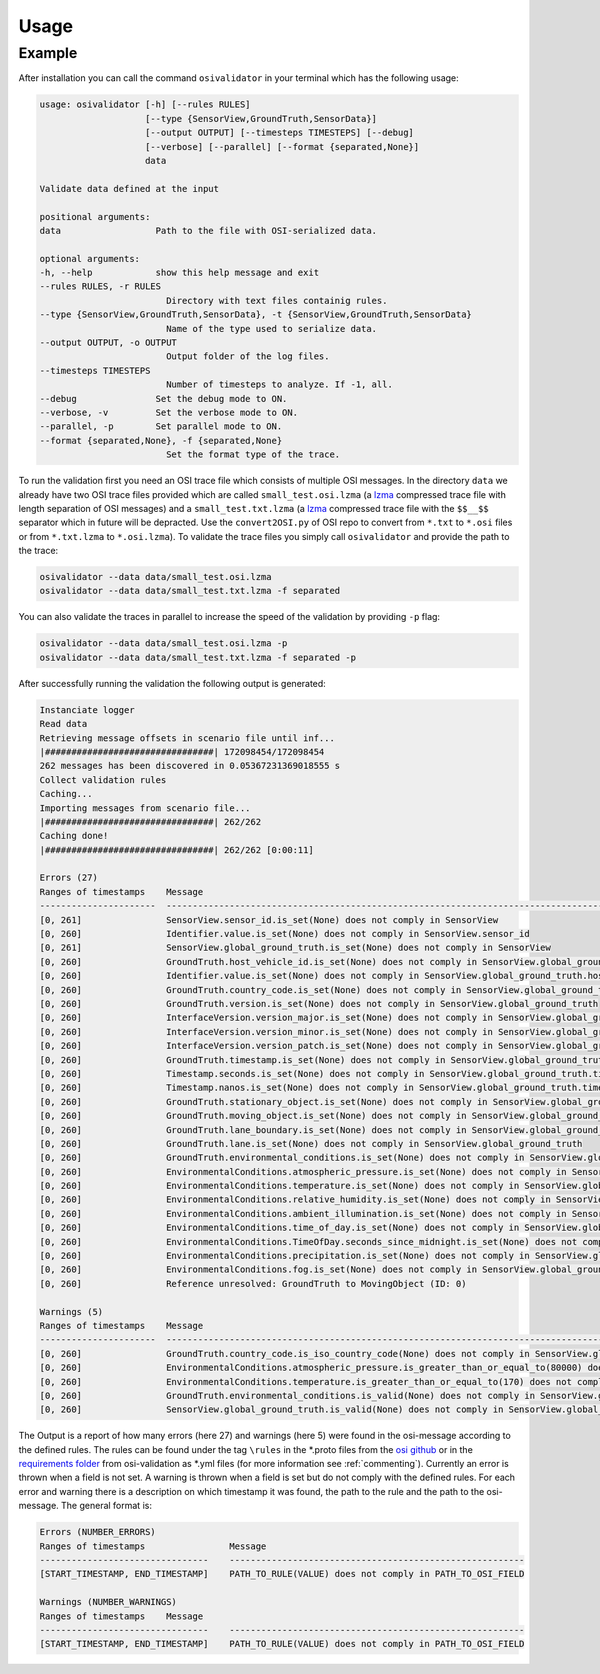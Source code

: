 Usage
=======

Example
----------------
After installation you can call the command ``osivalidator`` in your terminal which has the following usage:

.. code-block:: bash

    usage: osivalidator [-h] [--rules RULES]
                        [--type {SensorView,GroundTruth,SensorData}]
                        [--output OUTPUT] [--timesteps TIMESTEPS] [--debug]
                        [--verbose] [--parallel] [--format {separated,None}]
                        data

    Validate data defined at the input

    positional arguments:
    data                  Path to the file with OSI-serialized data.

    optional arguments:
    -h, --help            show this help message and exit
    --rules RULES, -r RULES
                            Directory with text files containig rules.
    --type {SensorView,GroundTruth,SensorData}, -t {SensorView,GroundTruth,SensorData}
                            Name of the type used to serialize data.
    --output OUTPUT, -o OUTPUT
                            Output folder of the log files.
    --timesteps TIMESTEPS
                            Number of timesteps to analyze. If -1, all.
    --debug               Set the debug mode to ON.
    --verbose, -v         Set the verbose mode to ON.
    --parallel, -p        Set parallel mode to ON.
    --format {separated,None}, -f {separated,None}
                            Set the format type of the trace.

To run the validation first you need an OSI trace file which consists of multiple OSI messages. 
In the directory ``data`` we already have two OSI trace files provided which are called ``small_test.osi.lzma`` (a `lzma <https://en.wikipedia.org/wiki/Lempel%E2%80%93Ziv%E2%80%93Markov_chain_algorithm>`_ compressed trace file with length separation of OSI messages) and a ``small_test.txt.lzma`` (a `lzma <https://en.wikipedia.org/wiki/Lempel%E2%80%93Ziv%E2%80%93Markov_chain_algorithm>`_ compressed trace file with the ``$$__$$`` separator which in future will be depracted. Use the ``convert2OSI.py`` of OSI repo to convert from ``*.txt`` to ``*.osi`` files or from ``*.txt.lzma`` to ``*.osi.lzma``). 
To validate the trace files you simply call ``osivalidator`` and provide the path to the trace:

.. code-block:: text

    osivalidator --data data/small_test.osi.lzma
    osivalidator --data data/small_test.txt.lzma -f separated

You can also validate the traces in parallel to increase the speed of the validation by providing ``-p`` flag:

.. code-block:: text

    osivalidator --data data/small_test.osi.lzma -p
    osivalidator --data data/small_test.txt.lzma -f separated -p


After successfully running the validation the following output is generated:

.. code-block:: text

    Instanciate logger
    Read data
    Retrieving message offsets in scenario file until inf...
    |################################| 172098454/172098454
    262 messages has been discovered in 0.05367231369018555 s
    Collect validation rules
    Caching...
    Importing messages from scenario file...
    |################################| 262/262
    Caching done!
    |################################| 262/262 [0:00:11]

    Errors (27) 
    Ranges of timestamps    Message
    ----------------------  ------------------------------------------------------------------------------------------------------------------------------------------------------------
    [0, 261]                SensorView.sensor_id.is_set(None) does not comply in SensorView
    [0, 260]                Identifier.value.is_set(None) does not comply in SensorView.sensor_id
    [0, 261]                SensorView.global_ground_truth.is_set(None) does not comply in SensorView
    [0, 260]                GroundTruth.host_vehicle_id.is_set(None) does not comply in SensorView.global_ground_truth
    [0, 260]                Identifier.value.is_set(None) does not comply in SensorView.global_ground_truth.host_vehicle_id
    [0, 260]                GroundTruth.country_code.is_set(None) does not comply in SensorView.global_ground_truth
    [0, 260]                GroundTruth.version.is_set(None) does not comply in SensorView.global_ground_truth
    [0, 260]                InterfaceVersion.version_major.is_set(None) does not comply in SensorView.global_ground_truth.version
    [0, 260]                InterfaceVersion.version_minor.is_set(None) does not comply in SensorView.global_ground_truth.version
    [0, 260]                InterfaceVersion.version_patch.is_set(None) does not comply in SensorView.global_ground_truth.version
    [0, 260]                GroundTruth.timestamp.is_set(None) does not comply in SensorView.global_ground_truth
    [0, 260]                Timestamp.seconds.is_set(None) does not comply in SensorView.global_ground_truth.timestamp
    [0, 260]                Timestamp.nanos.is_set(None) does not comply in SensorView.global_ground_truth.timestamp
    [0, 260]                GroundTruth.stationary_object.is_set(None) does not comply in SensorView.global_ground_truth
    [0, 260]                GroundTruth.moving_object.is_set(None) does not comply in SensorView.global_ground_truth
    [0, 260]                GroundTruth.lane_boundary.is_set(None) does not comply in SensorView.global_ground_truth
    [0, 260]                GroundTruth.lane.is_set(None) does not comply in SensorView.global_ground_truth
    [0, 260]                GroundTruth.environmental_conditions.is_set(None) does not comply in SensorView.global_ground_truth
    [0, 260]                EnvironmentalConditions.atmospheric_pressure.is_set(None) does not comply in SensorView.global_ground_truth.environmental_conditions
    [0, 260]                EnvironmentalConditions.temperature.is_set(None) does not comply in SensorView.global_ground_truth.environmental_conditions
    [0, 260]                EnvironmentalConditions.relative_humidity.is_set(None) does not comply in SensorView.global_ground_truth.environmental_conditions
    [0, 260]                EnvironmentalConditions.ambient_illumination.is_set(None) does not comply in SensorView.global_ground_truth.environmental_conditions
    [0, 260]                EnvironmentalConditions.time_of_day.is_set(None) does not comply in SensorView.global_ground_truth.environmental_conditions
    [0, 260]                EnvironmentalConditions.TimeOfDay.seconds_since_midnight.is_set(None) does not comply in SensorView.global_ground_truth.environmental_conditions.time_of_day
    [0, 260]                EnvironmentalConditions.precipitation.is_set(None) does not comply in SensorView.global_ground_truth.environmental_conditions
    [0, 260]                EnvironmentalConditions.fog.is_set(None) does not comply in SensorView.global_ground_truth.environmental_conditions
    [0, 260]                Reference unresolved: GroundTruth to MovingObject (ID: 0)

    Warnings (5) 
    Ranges of timestamps    Message
    ----------------------  -------------------------------------------------------------------------------------------------------------------------------------------------------------------------------
    [0, 260]                GroundTruth.country_code.is_iso_country_code(None) does not comply in SensorView.global_ground_truth.country_code
    [0, 260]                EnvironmentalConditions.atmospheric_pressure.is_greater_than_or_equal_to(80000) does not comply in SensorView.global_ground_truth.environmental_conditions.atmospheric_pressure
    [0, 260]                EnvironmentalConditions.temperature.is_greater_than_or_equal_to(170) does not comply in SensorView.global_ground_truth.environmental_conditions.temperature
    [0, 260]                GroundTruth.environmental_conditions.is_valid(None) does not comply in SensorView.global_ground_truth.environmental_conditions
    [0, 260]                SensorView.global_ground_truth.is_valid(None) does not comply in SensorView.global_ground_truth

The Output is a report of how many errors (here 27) and warnings (here 5) were found in the osi-message according to the defined rules. The rules can be found under the tag ``\rules`` in the \*.proto files from the `osi github <https://github.com/OpenSimulationInterface/open-simulation-interface>`_ or in the `requirements folder <https://github.com/OpenSimulationInterface/osi-validation/tree/master/requirements-osi-3>`_ from osi-validation as \*.yml files (for more information see :ref:`commenting`).  Currently an error is thrown when a field is not set. A warning is thrown when a field is set but do not comply with the defined rules. For each error and warning there is a description on which timestamp it was found, the path to the rule and the path to the osi-message. The general format is:

.. code-block:: text

    Errors (NUMBER_ERRORS) 
    Ranges of timestamps                Message
    --------------------------------    --------------------------------------------------------
    [START_TIMESTAMP, END_TIMESTAMP]    PATH_TO_RULE(VALUE) does not comply in PATH_TO_OSI_FIELD

    Warnings (NUMBER_WARNINGS) 
    Ranges of timestamps    Message
    --------------------------------    --------------------------------------------------------
    [START_TIMESTAMP, END_TIMESTAMP]    PATH_TO_RULE(VALUE) does not comply in PATH_TO_OSI_FIELD
